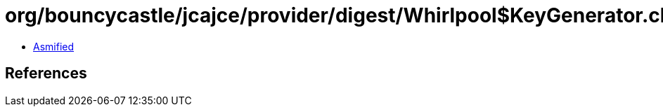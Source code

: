 = org/bouncycastle/jcajce/provider/digest/Whirlpool$KeyGenerator.class

 - link:Whirlpool$KeyGenerator-asmified.java[Asmified]

== References

